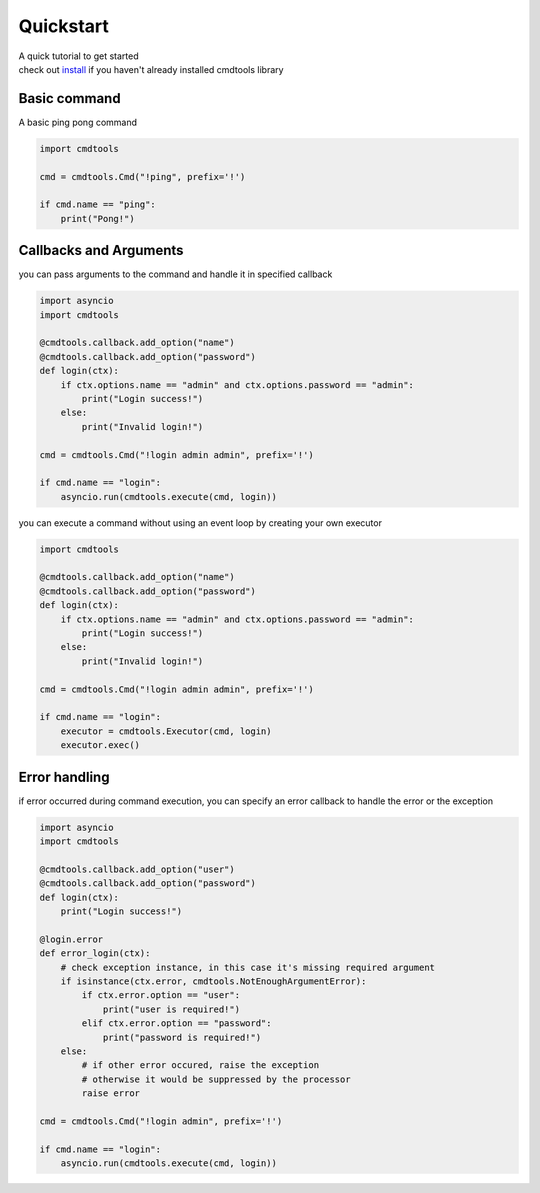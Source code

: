 Quickstart
==========

| A quick tutorial to get started
| check out `install <./install.html>`__ if you haven't already installed cmdtools library

Basic command
-------------

A basic ping pong command

.. code:: py

    import cmdtools

    cmd = cmdtools.Cmd("!ping", prefix='!')

    if cmd.name == "ping":
        print("Pong!")

Callbacks and Arguments
-----------------------

you can pass arguments to the command and handle it in specified
callback

.. code:: py

    import asyncio
    import cmdtools

    @cmdtools.callback.add_option("name")
    @cmdtools.callback.add_option("password")
    def login(ctx):
        if ctx.options.name == "admin" and ctx.options.password == "admin":
            print("Login success!")
        else:
            print("Invalid login!")
            
    cmd = cmdtools.Cmd("!login admin admin", prefix='!')

    if cmd.name == "login":
        asyncio.run(cmdtools.execute(cmd, login))

you can execute a command without using an event loop by
creating your own executor

.. code:: py
    
    import cmdtools

    @cmdtools.callback.add_option("name")
    @cmdtools.callback.add_option("password")
    def login(ctx):
        if ctx.options.name == "admin" and ctx.options.password == "admin":
            print("Login success!")
        else:
            print("Invalid login!")
            
    cmd = cmdtools.Cmd("!login admin admin", prefix='!')

    if cmd.name == "login":
        executor = cmdtools.Executor(cmd, login)
        executor.exec()

Error handling
--------------

if error occurred during command execution, you can specify an error
callback to handle the error or the exception

.. code:: py

    import asyncio
    import cmdtools

    @cmdtools.callback.add_option("user")
    @cmdtools.callback.add_option("password")
    def login(ctx):
        print("Login success!")

    @login.error
    def error_login(ctx):
        # check exception instance, in this case it's missing required argument
        if isinstance(ctx.error, cmdtools.NotEnoughArgumentError):
            if ctx.error.option == "user":
                print("user is required!")
            elif ctx.error.option == "password":
                print("password is required!")
        else:
            # if other error occured, raise the exception
            # otherwise it would be suppressed by the processor
            raise error

    cmd = cmdtools.Cmd("!login admin", prefix='!')

    if cmd.name == "login":
        asyncio.run(cmdtools.execute(cmd, login))
